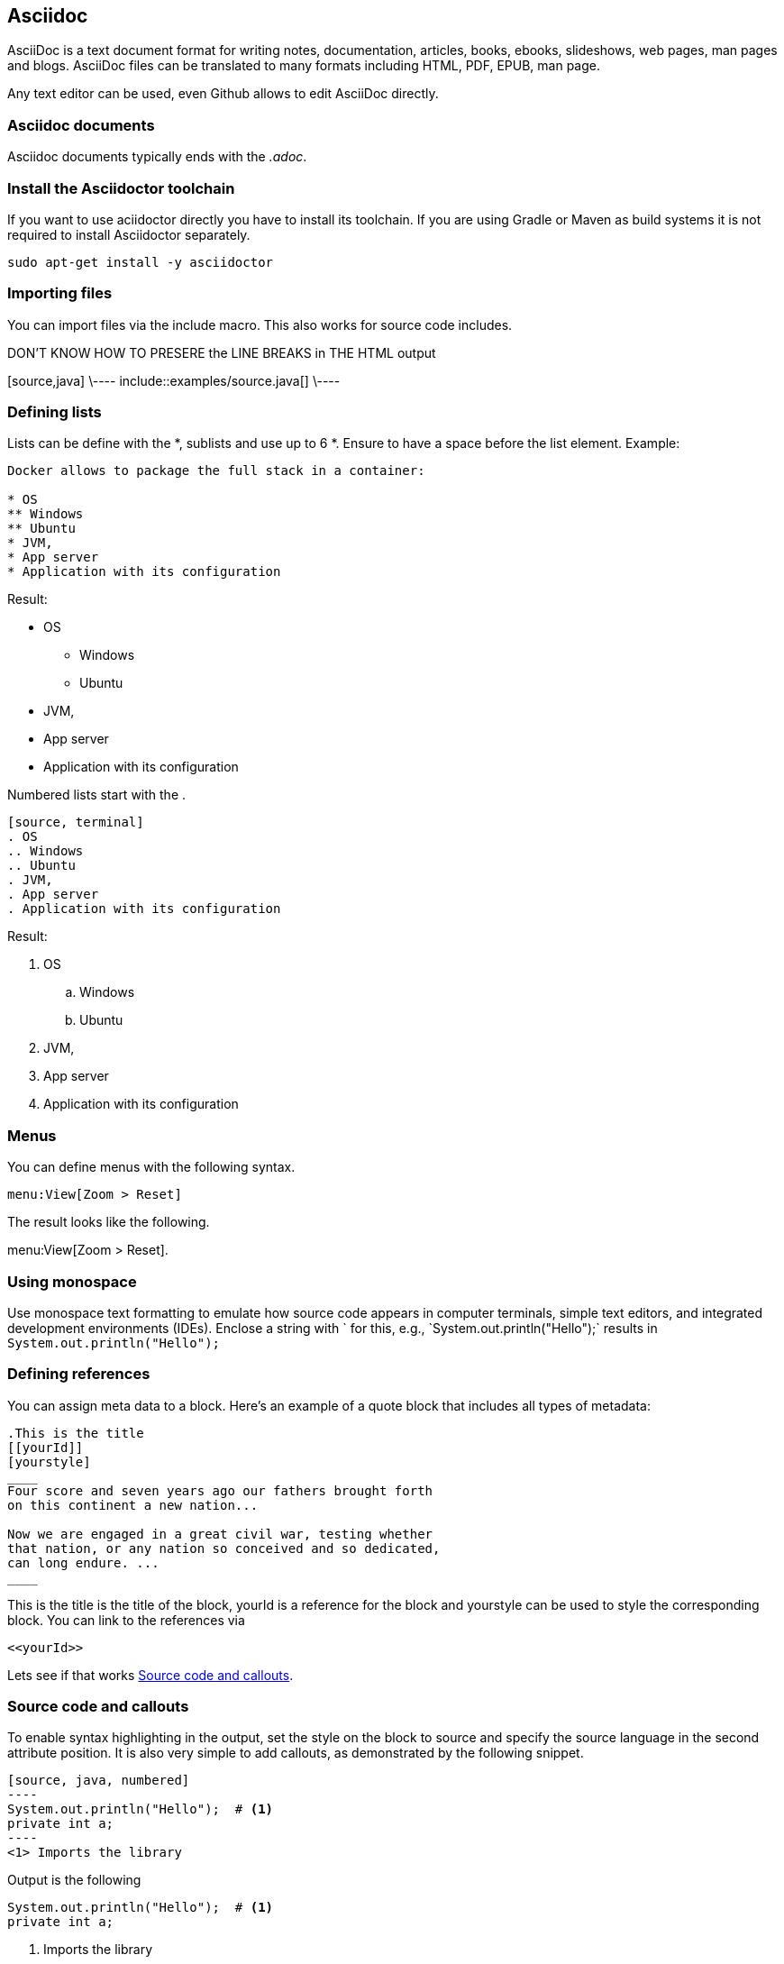 == Asciidoc

AsciiDoc is a text document format for writing notes, documentation, articles, books, ebooks, slideshows, web pages, man
pages and blogs. AsciiDoc files can be translated to many formats including HTML, PDF, EPUB, man page.

Any text editor can be used, even Github allows to edit AsciiDoc directly.

=== Asciidoc documents

Asciidoc documents typically ends with the _.adoc_.

=== Install the Asciidoctor toolchain

If you want to use aciidoctor directly you have to install its toolchain. 
If you are using Gradle or Maven as build systems it is not required to install Asciidoctor separately.

[source, terminal]
----
sudo apt-get install -y asciidoctor
----

=== Importing files

You can import files via the include macro. This also works for source code includes.

DON'T KNOW HOW TO PRESERE the LINE BREAKS in THE HTML output
++++
[source,java]
\----
\include::examples/source.java[]
\----
++++

=== Defining lists

Lists can be define with the *, sublists and use up to 6 *. Ensure to have a space before the list element. Example:
[source, terminal]
....
Docker allows to package the full stack in a container:

* OS
** Windows
** Ubuntu
* JVM,
* App server
* Application with its configuration
....

Result:
====
* OS
** Windows
** Ubuntu
* JVM,
* App server
* Application with its configuration
====


Numbered lists start with the .

....
[source, terminal]
. OS
.. Windows
.. Ubuntu
. JVM,
. App server
. Application with its configuration
....

Result:
====
. OS
.. Windows
.. Ubuntu
. JVM,
. App server
. Application with its configuration
====

=== Menus 

You can define menus with the following syntax.

----
menu:View[Zoom > Reset]
----

The result looks like the following.

menu:View[Zoom > Reset].



=== Using monospace

Use monospace text formatting to emulate how source code appears in computer terminals, 
simple text editors, and integrated development environments (IDEs). 
Enclose a string with ` for this, e.g., \`System.out.println("Hello");` results in `System.out.println("Hello");` 

=== Defining references

You can assign meta data to a block. Here’s an example of a quote block that includes all types of metadata:
....
.This is the title
[[yourId]]
[yourstyle]
____
Four score and seven years ago our fathers brought forth
on this continent a new nation...

Now we are engaged in a great civil war, testing whether
that nation, or any nation so conceived and so dedicated,
can long endure. ...
____
....

This is the title is the title of the block, yourId is a reference for the block and yourstyle can be used to style the corresponding block.
You can link to the references via 
....
<<yourId>>
....

Lets see if that works <<test>>.

[[test]]
=== Source code and callouts

To enable syntax highlighting in the output, set the style on the block to source and specify the source language in the second attribute position. 
It is also very simple to add callouts, as demonstrated by the following snippet.

	
....
[source, java, numbered]
----
System.out.println("Hello");  # <1>
private int a;
----
<1> Imports the library
....

Output is the following

[source, java, numbered]
System.out.println("Hello");  # <1>
private int a;

<1> Imports the library

=== Index

You can add primary index terms to your document via (((yourterm))). A secondary index can be added to your document via (((seconddary term1, secondary term2))). 


((((Big cats,Lions)))

++++
((((Big cats,Lions)))
++++

Example 

=== Custom attributes / variables

You can define custom variables and use them in your document with \{youridentifier\}. For example the following defines
the variable `contentidentifier` which can be used with \{contentidentifier\} and Asciidoctor will replace 
it with the value defined after the second :.

-----
:contentidentifier: description
-----
